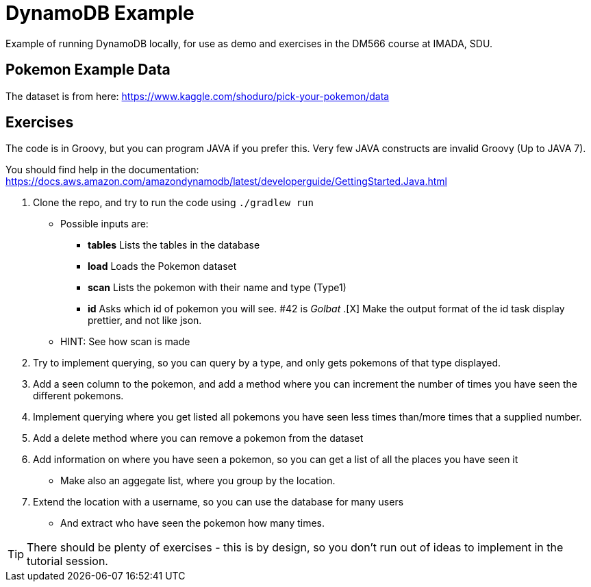 = DynamoDB Example

Example of running DynamoDB locally, for use as demo and exercises in the DM566 course at IMADA, SDU.

== Pokemon Example Data

The dataset is from here: https://www.kaggle.com/shoduro/pick-your-pokemon/data

== Exercises

The code is in Groovy, but you can program JAVA if you prefer this. Very few JAVA constructs are invalid Groovy (Up to JAVA 7).

You should find help in the documentation: https://docs.aws.amazon.com/amazondynamodb/latest/developerguide/GettingStarted.Java.html[]

. Clone the repo, and try to run the code using `./gradlew run`
** Possible inputs are:
*** *tables* Lists the tables in the database
*** *load* Loads the Pokemon dataset
*** *scan* Lists the pokemon with their name and type (Type1)
*** *id* Asks which id of pokemon you will see. #42 is _Golbat_
.[X] Make the output format of the id task display prettier, and not like json.
** HINT: See how scan is made
. Try to implement querying, so you can query by a type, and only gets pokemons of that type displayed.
. Add a seen column to the pokemon, and add a method where you can increment the number of times you have seen the different pokemons.
. Implement querying where you get listed all pokemons you have seen less times than/more times that a supplied number.
. Add a delete method where you can remove a pokemon from the dataset
. Add information on where you have seen a pokemon, so you can get a list of all the places you have seen it
** Make also an aggegate list, where you group by the location.
. Extend the location with a username, so you can use the database for many users
** And extract who have seen the pokemon how many times.

TIP: There should be plenty of exercises - this is by design, so you don't run out of ideas to implement in the tutorial session.